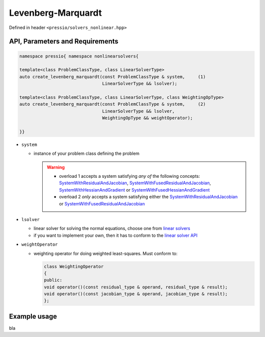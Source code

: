 Levenberg-Marquardt
===================

Defined in header ``<pressio/solvers_nonlinear.hpp>``


API, Parameters and Requirements
^^^^^^^^^^^^^^^^^^^^^^^^^^^^^^^^

.. code-block:: cpp

   namespace pressio{ namespace nonlinearsolvers{

   template<class ProblemClassType, class LinearSolverType>
   auto create_levenberg_marquardt(const ProblemClassType & system,     (1)
                                   LinearSolverType && lsolver);

   template<class ProblemClassType, class LinearSolverType, class WeightingOpType>
   auto create_levenberg_marquardt(const ProblemClassType & system,     (2)
                                   LinearSolverType && lsolver,
                                   WeightingOpType && weightOperator);

   }}

* ``system``

  - instance of your problem class defining the problem

    .. warning::


        * overload 1 accepts a system satisfying *any of* the following concepts:
	  `SystemWithResidualAndJacobian <nonlinearsolvers_concepts/c1.html>`__,
	  `SystemWithFusedResidualAndJacobian <nonlinearsolvers_concepts/c2.html>`__,
	  `SystemWithHessianAndGradient <nonlinearsolvers_concepts/c3.html>`__
	  or `SystemWithFusedHessianAndGradient <nonlinearsolvers_concepts/c3.html>`__

        * overload 2 *only* accepts a system satisfying either the
	  `SystemWithResidualAndJacobian <nonlinearsolvers_concepts/c1.html>`__ or
	  `SystemWithFusedResidualAndJacobian <nonlinearsolvers_concepts/c2.html>`__

* ``lsolver``

  * linear solver for solving the normal equations, choose one from `linear solvers <linsolvers.html>`_
  * if you want to implement your own, then it has to conform to the `linear solver API <linsolvers.html>`_

* ``weightOperator``

  * weighting operator for doing weighted least-squares.
    Must conform to:

    .. code-block:: cpp

       class WeightingOperator
       {
       public:
       void operator()(const residual_type & operand, residual_type & result);
       void operator()(const jacobian_type & operand, jacobian_type & result);
       };


Example usage
^^^^^^^^^^^^^

bla
